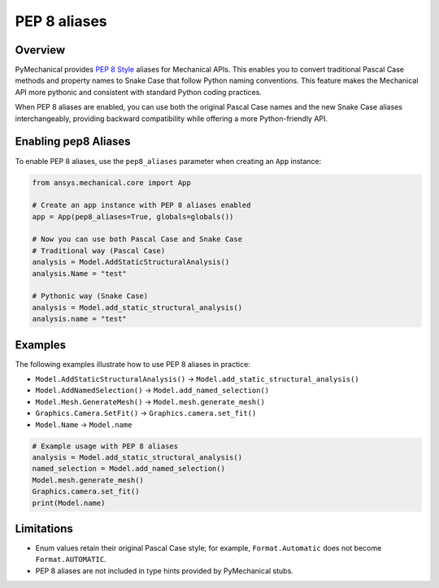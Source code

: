 .. _ref_pep8aliases:

PEP 8 aliases
=============

Overview
--------

PyMechanical provides `PEP 8 Style <https://peps.python.org/pep-0008/>`_ aliases for Mechanical APIs.
This enables you to convert traditional Pascal Case methods and property names to Snake Case that follow Python naming conventions.
This feature makes the Mechanical API more pythonic and consistent with standard Python coding practices.

When PEP 8 aliases are enabled, you can use both the original Pascal Case names and the new
Snake Case aliases interchangeably, providing backward compatibility while offering a more
Python-friendly API.

Enabling pep8 Aliases
---------------------

To enable PEP 8 aliases, use the ``pep8_aliases`` parameter when creating an ``App`` instance:

.. code:: python

   from ansys.mechanical.core import App

   # Create an app instance with PEP 8 aliases enabled
   app = App(pep8_aliases=True, globals=globals())

   # Now you can use both Pascal Case and Snake Case
   # Traditional way (Pascal Case)
   analysis = Model.AddStaticStructuralAnalysis()
   analysis.Name = "test"

   # Pythonic way (Snake Case)
   analysis = Model.add_static_structural_analysis()
   analysis.name = "test"

Examples
--------

The following examples illustrate how to use PEP 8 aliases in practice:

- ``Model.AddStaticStructuralAnalysis()``  → ``Model.add_static_structural_analysis()``
- ``Model.AddNamedSelection()``            → ``Model.add_named_selection()``
- ``Model.Mesh.GenerateMesh()``            → ``Model.mesh.generate_mesh()``
- ``Graphics.Camera.SetFit()``             → ``Graphics.camera.set_fit()``
- ``Model.Name``                           → ``Model.name``

.. code:: python

   # Example usage with PEP 8 aliases
   analysis = Model.add_static_structural_analysis()
   named_selection = Model.add_named_selection()
   Model.mesh.generate_mesh()
   Graphics.camera.set_fit()
   print(Model.name)


Limitations
-----------
- Enum values retain their original Pascal Case style; for example, ``Format.Automatic`` does not become ``Format.AUTOMATIC``.
- PEP 8 aliases are not included in type hints provided by PyMechanical stubs.
